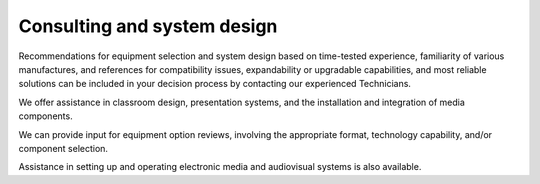 ============================
Consulting and system design
============================

Recommendations for equipment selection and system design based on time-tested experience, familiarity of various manufactures, and references for compatibility issues, expandability or upgradable capabilities, and most reliable solutions can be included in your decision process by contacting our experienced Technicians.

We offer assistance in classroom design, presentation systems, and the installation and integration of media components.

We can provide input for equipment option reviews, involving the appropriate format, technology capability, and/or component selection.

Assistance in setting up and operating electronic media and audiovisual systems is also available.